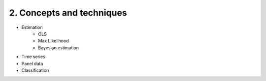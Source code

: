 2. Concepts and techniques
==========================

- Estimation 
   - OLS
   - Max Likelihood
   - Bayesian estimation
- Time series
- Panel data
- Classification

.. mdinclude::  topics/todos.md
.. mdinclude::  topics/ols.md
.. mdinclude::  topics/pca.md
.. mdinclude::  topics/history.md
